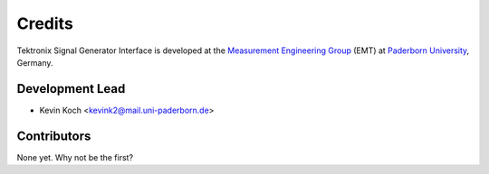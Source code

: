 *******
Credits
*******

Tektronix Signal Generator Interface is developed at the `Measurement Engineering Group`_ (EMT)
at `Paderborn University`_, Germany.

.. _Measurement Engineering Group: https://emt.uni-paderborn.de/
.. _Paderborn University: https://www.uni-paderborn.de/


Development Lead
================

* Kevin Koch <kevink2@mail.uni-paderborn.de>


Contributors
============

None yet. Why not be the first?
